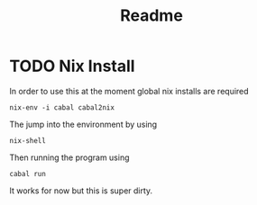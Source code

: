 #+title: Readme

* TODO Nix Install

In order to use this at the moment global nix installs are required

#+begin_src
nix-env -i cabal cabal2nix
#+end_src

The jump into the environment by using
#+begin_src
nix-shell 
#+end_src

Then running the program using

#+begin_src
cabal run
#+end_src

It works for now but this is super dirty.
